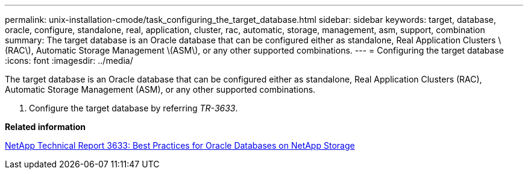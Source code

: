 ---
permalink: unix-installation-cmode/task_configuring_the_target_database.html
sidebar: sidebar
keywords: target, database, oracle, configure, standalone, real, application, cluster, rac, automatic, storage, management, asm, support, combination
summary: The target database is an Oracle database that can be configured either as standalone, Real Application Clusters \(RAC\), Automatic Storage Management \(ASM\), or any other supported combinations.
---
= Configuring the target database
:icons: font
:imagesdir: ../media/

[.lead]
The target database is an Oracle database that can be configured either as standalone, Real Application Clusters (RAC), Automatic Storage Management (ASM), or any other supported combinations.

. Configure the target database by referring _TR-3633_.

*Related information*

http://www.netapp.com/us/media/tr-3633.pdf[NetApp Technical Report 3633: Best Practices for Oracle Databases on NetApp Storage]
